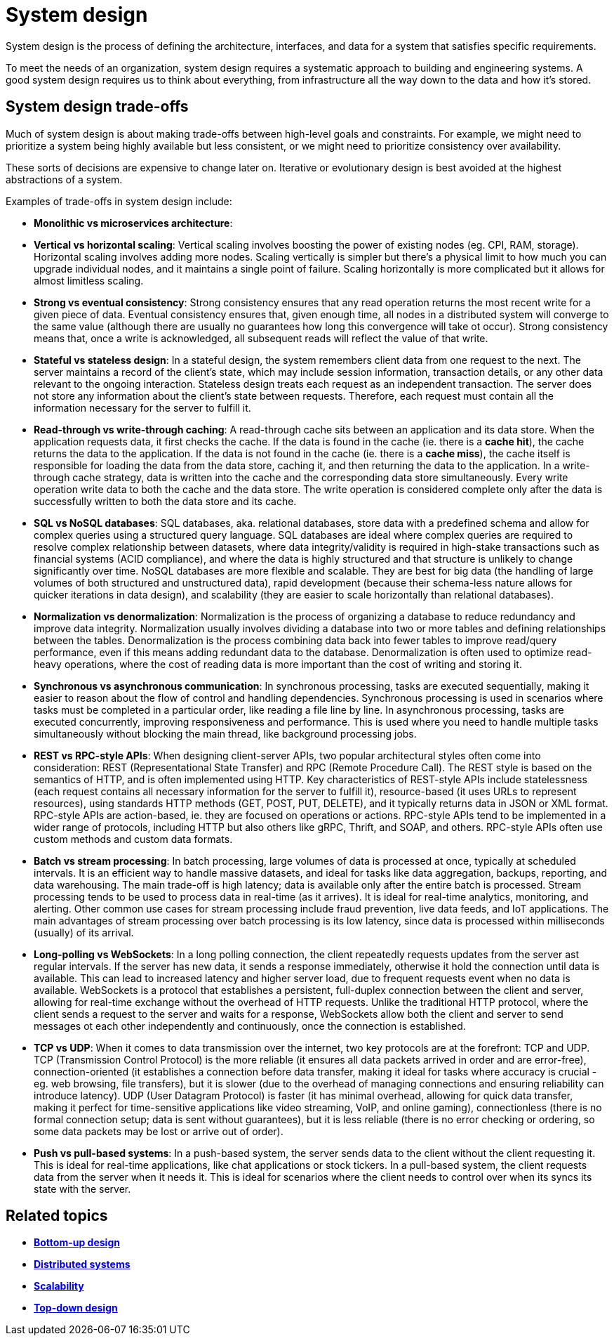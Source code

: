 = System design

System design is the process of defining the architecture, interfaces, and data for a system that
satisfies specific requirements.

To meet the needs of an organization, system design requires a systematic approach to building and
engineering systems. A good system design requires us to think about everything, from infrastructure
all the way down to the data and how it's stored.

== System design trade-offs

Much of system design is about making trade-offs between high-level goals and constraints. For
example, we might need to prioritize a system being highly available but less consistent, or we
might need to prioritize consistency over availability.

These sorts of decisions are expensive to change later on. Iterative or evolutionary design is best
avoided at the highest abstractions of a system.

Examples of trade-offs in system design include:

* *Monolithic vs microservices architecture*:

* *Vertical vs horizontal scaling*: Vertical scaling involves boosting the power of existing nodes
  (eg. CPI, RAM, storage). Horizontal scaling involves adding more nodes. Scaling vertically is
  simpler but there's a physical limit to how much you can upgrade individual nodes, and it
  maintains a single point of failure. Scaling horizontally is more complicated but it allows
  for almost limitless scaling.

* *Strong vs eventual consistency*: Strong consistency ensures that any read operation returns the
  most recent write for a given piece of data. Eventual consistency ensures that, given enough time,
  all nodes in a distributed system will converge to the same value (although there are usually no
  guarantees how long this convergence will take ot occur). Strong consistency means that, once a
  write is acknowledged, all subsequent reads will reflect the value of that write.

* *Stateful vs stateless design*: In a stateful design, the system remembers client data from one
  request to the next. The server maintains a record of the client's state, which may include
  session information, transaction details, or any other data relevant to the ongoing interaction.
  Stateless design treats each request as an independent transaction. The server does not store any
  information about the client's state between requests. Therefore, each request must contain all
  the information necessary for the server to fulfill it.

* *Read-through vs write-through caching*: A read-through cache sits between an application and
  its data store. When the application requests data, it first checks the cache. If the data is
  found in the cache (ie. there is a *cache hit*), the cache returns the data to the application.
  If the data is not found in the cache (ie. there is a *cache miss*), the cache itself is
  responsible for loading the data from the data store, caching it, and then returning the data to
  the application. In a write-through cache strategy, data is written into the cache and the
  corresponding data store simultaneously. Every write operation write data to both the cache and
  the data store. The write operation is considered complete only after the data is successfully
  written to both the data store and its cache.

* *SQL vs NoSQL databases*: SQL databases, aka. relational databases, store data with a predefined
  schema and allow for complex queries using a structured query language. SQL databases are ideal
  where complex queries are required to resolve complex relationship between datasets, where data
  integrity/validity is required in high-stake transactions such as financial systems (ACID
  compliance), and where the data is highly structured and that structure is unlikely to change
  significantly over time. NoSQL databases are more flexible and scalable. They are best for
  big data (the handling of large volumes of both structured and unstructured data), rapid
  development (because their schema-less nature allows for quicker iterations in data design),
  and scalability (they are easier to scale horizontally than relational databases).

* *Normalization vs denormalization*: Normalization is the process of organizing a database to
  reduce redundancy and improve data integrity. Normalization usually involves dividing a database
  into two or more tables and defining relationships between the tables. Denormalization is the
  process combining data back into fewer tables to improve read/query performance, even if this means
  adding redundant data to the database. Denormalization is often used to optimize read-heavy
  operations, where the cost of reading data is more important than the cost of writing and
  storing it.

* *Synchronous vs asynchronous communication*: In synchronous processing, tasks are executed
  sequentially, making it easier to reason about the flow of control and handling dependencies.
  Synchronous processing is used in scenarios where tasks must be completed in a particular order,
  like reading a file line by line. In asynchronous processing, tasks are executed concurrently,
  improving responsiveness and performance. This is used where you need to handle multiple tasks
  simultaneously without blocking the main thread, like background processing jobs.

* *REST vs RPC-style APIs*: When designing client-server APIs, two popular architectural styles
  often come into consideration: REST (Representational State Transfer) and RPC (Remote Procedure
  Call). The REST style is based on the semantics of HTTP, and is often implemented using HTTP.
  Key characteristics of REST-style APIs include statelessness (each request contains all necessary
  information for the server to fulfill it), resource-based (it uses URLs to represent resources),
  using standards HTTP methods (GET, POST, PUT, DELETE), and it typically returns data in JSON or
  XML format. RPC-style APIs are action-based, ie. they are focused on operations or actions.
  RPC-style APIs tend to be implemented in a wider range of protocols, including HTTP but also
  others like gRPC, Thrift, and SOAP, and others. RPC-style APIs often use custom methods and
  custom data formats.

* *Batch vs stream processing*: In batch processing, large volumes of data is processed at once,
  typically at scheduled intervals. It is an efficient way to handle massive datasets, and ideal for
  tasks like data aggregation, backups, reporting, and data warehousing. The main trade-off is
  high latency; data is available only after the entire batch is processed. Stream processing
  tends to be used to process data in real-time (as it arrives). It is ideal for real-time analytics,
  monitoring, and alerting. Other common use cases for stream processing include fraud prevention,
  live data feeds, and IoT applications. The main advantages of stream processing over batch
  processing is its low latency, since data is processed within milliseconds (usually) of its
  arrival.

* *Long-polling vs WebSockets*: In a long polling connection, the client repeatedly requests updates
  from the server ast regular intervals. If the server has new data, it sends a response immediately,
  otherwise it hold the connection until data is available. This can lead to increased latency and
  higher server load, due to frequent requests event when no data is available. WebSockets
  is a protocol that establishes a persistent, full-duplex connection between the client and
  server, allowing for real-time exchange without the overhead of HTTP requests. Unlike the
  traditional HTTP protocol, where the client sends a request to the server and waits for a response,
  WebSockets allow both the client and server to send messages ot each other independently and
  continuously, once the connection is established.

* *TCP vs UDP*: When it comes to data transmission over the internet, two key protocols are at the
  forefront: TCP and UDP. TCP (Transmission Control Protocol) is the more reliable (it ensures all
  data packets arrived in order and are error-free), connection-oriented (it establishes
  a connection before data transfer, making it ideal for tasks where accuracy is crucial - eg.
  web browsing, file transfers), but it is slower (due to the overhead of managing connections and
  ensuring reliability can introduce latency). UDP (User Datagram Protocol) is faster (it has
  minimal overhead, allowing for quick data transfer, making it perfect for time-sensitive
  applications like video streaming, VoIP, and online gaming), connectionless (there is no formal
  connection setup; data is sent without guarantees), but it is less reliable (there is no error
  checking or ordering, so some data packets may be lost or arrive out of order).

* *Push vs pull-based systems*: In a push-based system, the server sends data to the client without
  the client requesting it. This is ideal for real-time applications, like chat applications or
  stock tickers. In a pull-based system, the client requests data from the server when it needs it.
  This is ideal for scenarios where the client needs to control over when its syncs its state
  with the server.

== Related topics

* *link:./bottom-up-design.adoc[Bottom-up design]*
* *link:./distributed-systems.adoc[Distributed systems]*
* *link:./scalability.adoc[Scalability]*
* *link:./top-down-design.adoc[Top-down design]*
